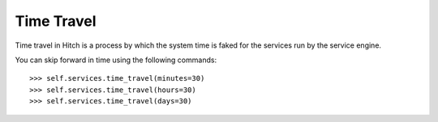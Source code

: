 Time Travel
===========

Time travel in Hitch is a process by which the system time is
faked for the services run by the service engine.

You can skip forward in time using the following commands::

    >>> self.services.time_travel(minutes=30)
    >>> self.services.time_travel(hours=30)
    >>> self.services.time_travel(days=30)
